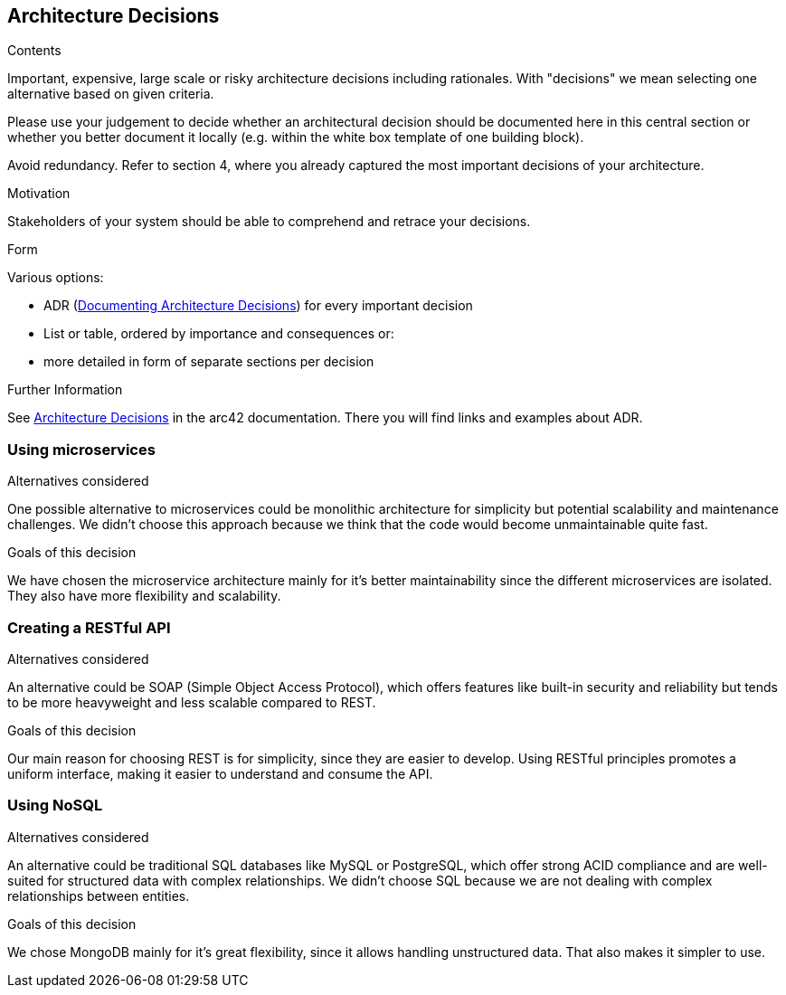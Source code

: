 ifndef::imagesdir[:imagesdir: ../images]

[[section-design-decisions]]
== Architecture Decisions


[role="arc42help"]
****
.Contents
Important, expensive, large scale or risky architecture decisions including rationales.
With "decisions" we mean selecting one alternative based on given criteria.

Please use your judgement to decide whether an architectural decision should be documented
here in this central section or whether you better document it locally
(e.g. within the white box template of one building block).

Avoid redundancy. 
Refer to section 4, where you already captured the most important decisions of your architecture.

.Motivation
Stakeholders of your system should be able to comprehend and retrace your decisions.

.Form
Various options:

* ADR (https://cognitect.com/blog/2011/11/15/documenting-architecture-decisions[Documenting Architecture Decisions]) for every important decision
* List or table, ordered by importance and consequences or:
* more detailed in form of separate sections per decision

.Further Information

See https://docs.arc42.org/section-9/[Architecture Decisions] in the arc42 documentation.
There you will find links and examples about ADR.

****

=== Using microservices
.Alternatives considered
One possible alternative to microservices could be monolithic architecture for simplicity but potential scalability
and maintenance challenges. We didn't choose this approach because we think that the code would become unmaintainable
quite fast.

.Goals of this decision
We have chosen the microservice architecture mainly for it's better maintainability since the different microservices
are isolated. They also have more flexibility and scalability.

=== Creating a RESTful API
.Alternatives considered
An alternative could be SOAP (Simple Object Access Protocol), which offers features like built-in security and reliability
but tends to be more heavyweight and less scalable compared to REST.

.Goals of this decision
Our main reason for choosing REST is for simplicity, since they are easier to develop.
Using RESTful principles promotes a uniform interface, making it easier to understand and consume the API.

=== Using NoSQL
.Alternatives considered
An alternative could be traditional SQL databases like MySQL or PostgreSQL, which offer strong ACID compliance and are
well-suited for structured data with complex relationships. We didn't choose SQL because we are not dealing with complex
relationships between entities.

.Goals of this decision
We chose MongoDB mainly for it's great flexibility, since it allows handling unstructured data. That also makes it simpler
to use.